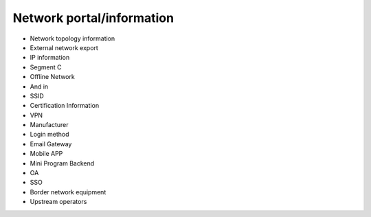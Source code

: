 Network portal/information
========================================

- Network topology information
- External network export
- IP information
- Segment C
- Offline Network
- And in
- SSID
- Certification Information
- VPN
- Manufacturer
- Login method
- Email Gateway
- Mobile APP
- Mini Program Backend
- OA
- SSO
- Border network equipment
- Upstream operators
